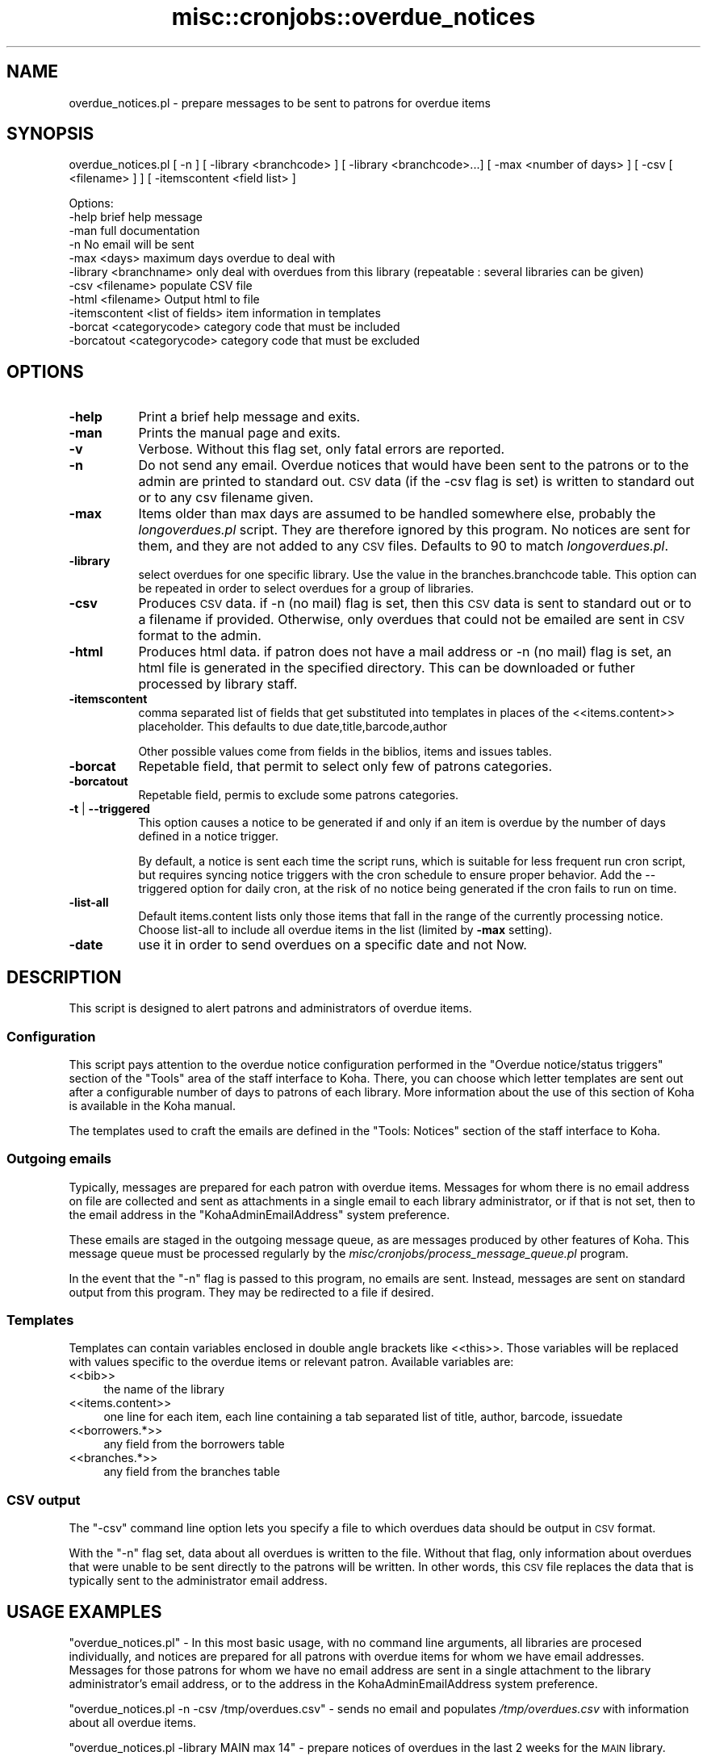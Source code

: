.\" Automatically generated by Pod::Man 2.25 (Pod::Simple 3.16)
.\"
.\" Standard preamble:
.\" ========================================================================
.de Sp \" Vertical space (when we can't use .PP)
.if t .sp .5v
.if n .sp
..
.de Vb \" Begin verbatim text
.ft CW
.nf
.ne \\$1
..
.de Ve \" End verbatim text
.ft R
.fi
..
.\" Set up some character translations and predefined strings.  \*(-- will
.\" give an unbreakable dash, \*(PI will give pi, \*(L" will give a left
.\" double quote, and \*(R" will give a right double quote.  \*(C+ will
.\" give a nicer C++.  Capital omega is used to do unbreakable dashes and
.\" therefore won't be available.  \*(C` and \*(C' expand to `' in nroff,
.\" nothing in troff, for use with C<>.
.tr \(*W-
.ds C+ C\v'-.1v'\h'-1p'\s-2+\h'-1p'+\s0\v'.1v'\h'-1p'
.ie n \{\
.    ds -- \(*W-
.    ds PI pi
.    if (\n(.H=4u)&(1m=24u) .ds -- \(*W\h'-12u'\(*W\h'-12u'-\" diablo 10 pitch
.    if (\n(.H=4u)&(1m=20u) .ds -- \(*W\h'-12u'\(*W\h'-8u'-\"  diablo 12 pitch
.    ds L" ""
.    ds R" ""
.    ds C` ""
.    ds C' ""
'br\}
.el\{\
.    ds -- \|\(em\|
.    ds PI \(*p
.    ds L" ``
.    ds R" ''
'br\}
.\"
.\" Escape single quotes in literal strings from groff's Unicode transform.
.ie \n(.g .ds Aq \(aq
.el       .ds Aq '
.\"
.\" If the F register is turned on, we'll generate index entries on stderr for
.\" titles (.TH), headers (.SH), subsections (.SS), items (.Ip), and index
.\" entries marked with X<> in POD.  Of course, you'll have to process the
.\" output yourself in some meaningful fashion.
.ie \nF \{\
.    de IX
.    tm Index:\\$1\t\\n%\t"\\$2"
..
.    nr % 0
.    rr F
.\}
.el \{\
.    de IX
..
.\}
.\"
.\" Accent mark definitions (@(#)ms.acc 1.5 88/02/08 SMI; from UCB 4.2).
.\" Fear.  Run.  Save yourself.  No user-serviceable parts.
.    \" fudge factors for nroff and troff
.if n \{\
.    ds #H 0
.    ds #V .8m
.    ds #F .3m
.    ds #[ \f1
.    ds #] \fP
.\}
.if t \{\
.    ds #H ((1u-(\\\\n(.fu%2u))*.13m)
.    ds #V .6m
.    ds #F 0
.    ds #[ \&
.    ds #] \&
.\}
.    \" simple accents for nroff and troff
.if n \{\
.    ds ' \&
.    ds ` \&
.    ds ^ \&
.    ds , \&
.    ds ~ ~
.    ds /
.\}
.if t \{\
.    ds ' \\k:\h'-(\\n(.wu*8/10-\*(#H)'\'\h"|\\n:u"
.    ds ` \\k:\h'-(\\n(.wu*8/10-\*(#H)'\`\h'|\\n:u'
.    ds ^ \\k:\h'-(\\n(.wu*10/11-\*(#H)'^\h'|\\n:u'
.    ds , \\k:\h'-(\\n(.wu*8/10)',\h'|\\n:u'
.    ds ~ \\k:\h'-(\\n(.wu-\*(#H-.1m)'~\h'|\\n:u'
.    ds / \\k:\h'-(\\n(.wu*8/10-\*(#H)'\z\(sl\h'|\\n:u'
.\}
.    \" troff and (daisy-wheel) nroff accents
.ds : \\k:\h'-(\\n(.wu*8/10-\*(#H+.1m+\*(#F)'\v'-\*(#V'\z.\h'.2m+\*(#F'.\h'|\\n:u'\v'\*(#V'
.ds 8 \h'\*(#H'\(*b\h'-\*(#H'
.ds o \\k:\h'-(\\n(.wu+\w'\(de'u-\*(#H)/2u'\v'-.3n'\*(#[\z\(de\v'.3n'\h'|\\n:u'\*(#]
.ds d- \h'\*(#H'\(pd\h'-\w'~'u'\v'-.25m'\f2\(hy\fP\v'.25m'\h'-\*(#H'
.ds D- D\\k:\h'-\w'D'u'\v'-.11m'\z\(hy\v'.11m'\h'|\\n:u'
.ds th \*(#[\v'.3m'\s+1I\s-1\v'-.3m'\h'-(\w'I'u*2/3)'\s-1o\s+1\*(#]
.ds Th \*(#[\s+2I\s-2\h'-\w'I'u*3/5'\v'-.3m'o\v'.3m'\*(#]
.ds ae a\h'-(\w'a'u*4/10)'e
.ds Ae A\h'-(\w'A'u*4/10)'E
.    \" corrections for vroff
.if v .ds ~ \\k:\h'-(\\n(.wu*9/10-\*(#H)'\s-2\u~\d\s+2\h'|\\n:u'
.if v .ds ^ \\k:\h'-(\\n(.wu*10/11-\*(#H)'\v'-.4m'^\v'.4m'\h'|\\n:u'
.    \" for low resolution devices (crt and lpr)
.if \n(.H>23 .if \n(.V>19 \
\{\
.    ds : e
.    ds 8 ss
.    ds o a
.    ds d- d\h'-1'\(ga
.    ds D- D\h'-1'\(hy
.    ds th \o'bp'
.    ds Th \o'LP'
.    ds ae ae
.    ds Ae AE
.\}
.rm #[ #] #H #V #F C
.\" ========================================================================
.\"
.IX Title "misc::cronjobs::overdue_notices 3pm"
.TH misc::cronjobs::overdue_notices 3pm "2012-07-03" "perl v5.14.2" "User Contributed Perl Documentation"
.\" For nroff, turn off justification.  Always turn off hyphenation; it makes
.\" way too many mistakes in technical documents.
.if n .ad l
.nh
.SH "NAME"
overdue_notices.pl \- prepare messages to be sent to patrons for overdue items
.SH "SYNOPSIS"
.IX Header "SYNOPSIS"
overdue_notices.pl [ \-n ] [ \-library <branchcode> ] [ \-library <branchcode>...] [ \-max <number of days> ] [ \-csv [ <filename> ] ] [ \-itemscontent <field list> ]
.PP
.Vb 11
\& Options:
\&   \-help                          brief help message
\&   \-man                           full documentation
\&   \-n                             No email will be sent
\&   \-max          <days>           maximum days overdue to deal with
\&   \-library      <branchname>     only deal with overdues from this library (repeatable : several libraries can be given)
\&   \-csv          <filename>       populate CSV file
\&   \-html         <filename>       Output html to file
\&   \-itemscontent <list of fields> item information in templates
\&   \-borcat       <categorycode>   category code that must be included
\&   \-borcatout    <categorycode>   category code that must be excluded
.Ve
.SH "OPTIONS"
.IX Header "OPTIONS"
.IP "\fB\-help\fR" 8
.IX Item "-help"
Print a brief help message and exits.
.IP "\fB\-man\fR" 8
.IX Item "-man"
Prints the manual page and exits.
.IP "\fB\-v\fR" 8
.IX Item "-v"
Verbose. Without this flag set, only fatal errors are reported.
.IP "\fB\-n\fR" 8
.IX Item "-n"
Do not send any email. Overdue notices that would have been sent to
the patrons or to the admin are printed to standard out. \s-1CSV\s0 data (if
the \-csv flag is set) is written to standard out or to any csv
filename given.
.IP "\fB\-max\fR" 8
.IX Item "-max"
Items older than max days are assumed to be handled somewhere else,
probably the \fIlongoverdues.pl\fR script. They are therefore ignored by
this program. No notices are sent for them, and they are not added to
any \s-1CSV\s0 files. Defaults to 90 to match \fIlongoverdues.pl\fR.
.IP "\fB\-library\fR" 8
.IX Item "-library"
select overdues for one specific library. Use the value in the
branches.branchcode table. This option can be repeated in order 
to select overdues for a group of libraries.
.IP "\fB\-csv\fR" 8
.IX Item "-csv"
Produces \s-1CSV\s0 data. if \-n (no mail) flag is set, then this \s-1CSV\s0 data is
sent to standard out or to a filename if provided. Otherwise, only
overdues that could not be emailed are sent in \s-1CSV\s0 format to the admin.
.IP "\fB\-html\fR" 8
.IX Item "-html"
Produces html data. if patron does not have a mail address or
\&\-n (no mail) flag is set, an html file is generated in the specified
directory. This can be downloaded or futher processed by library staff.
.IP "\fB\-itemscontent\fR" 8
.IX Item "-itemscontent"
comma separated list of fields that get substituted into templates in
places of the <<items.content>> placeholder. This
defaults to due date,title,barcode,author
.Sp
Other possible values come from fields in the biblios, items and
issues tables.
.IP "\fB\-borcat\fR" 8
.IX Item "-borcat"
Repetable field, that permit to select only few of patrons categories.
.IP "\fB\-borcatout\fR" 8
.IX Item "-borcatout"
Repetable field, permis to exclude some patrons categories.
.IP "\fB\-t\fR | \fB\-\-triggered\fR" 8
.IX Item "-t | --triggered"
This option causes a notice to be generated if and only if 
an item is overdue by the number of days defined in a notice trigger.
.Sp
By default, a notice is sent each time the script runs, which is suitable for 
less frequent run cron script, but requires syncing notice triggers with 
the  cron schedule to ensure proper behavior.
Add the \-\-triggered option for daily cron, at the risk of no notice 
being generated if the cron fails to run on time.
.IP "\fB\-list\-all\fR" 8
.IX Item "-list-all"
Default items.content lists only those items that fall in the 
range of the currently processing notice.
Choose list-all to include all overdue items in the list (limited by \fB\-max\fR setting).
.IP "\fB\-date\fR" 8
.IX Item "-date"
use it in order to send overdues on a specific date and not Now.
.SH "DESCRIPTION"
.IX Header "DESCRIPTION"
This script is designed to alert patrons and administrators of overdue
items.
.SS "Configuration"
.IX Subsection "Configuration"
This script pays attention to the overdue notice configuration
performed in the \*(L"Overdue notice/status triggers\*(R" section of the
\&\*(L"Tools\*(R" area of the staff interface to Koha. There, you can choose
which letter templates are sent out after a configurable number of
days to patrons of each library. More information about the use of this
section of Koha is available in the Koha manual.
.PP
The templates used to craft the emails are defined in the \*(L"Tools:
Notices\*(R" section of the staff interface to Koha.
.SS "Outgoing emails"
.IX Subsection "Outgoing emails"
Typically, messages are prepared for each patron with overdue
items. Messages for whom there is no email address on file are
collected and sent as attachments in a single email to each library
administrator, or if that is not set, then to the email address in the
\&\f(CW\*(C`KohaAdminEmailAddress\*(C'\fR system preference.
.PP
These emails are staged in the outgoing message queue, as are messages
produced by other features of Koha. This message queue must be
processed regularly by the
\&\fImisc/cronjobs/process_message_queue.pl\fR program.
.PP
In the event that the \f(CW\*(C`\-n\*(C'\fR flag is passed to this program, no emails
are sent. Instead, messages are sent on standard output from this
program. They may be redirected to a file if desired.
.SS "Templates"
.IX Subsection "Templates"
Templates can contain variables enclosed in double angle brackets like
<<this>>. Those variables will be replaced with values
specific to the overdue items or relevant patron. Available variables
are:
.IP "<<bib>>" 4
.IX Item "<<bib>>"
the name of the library
.IP "<<items.content>>" 4
.IX Item "<<items.content>>"
one line for each item, each line containing a tab separated list of
title, author, barcode, issuedate
.IP "<<borrowers.*>>" 4
.IX Item "<<borrowers.*>>"
any field from the borrowers table
.IP "<<branches.*>>" 4
.IX Item "<<branches.*>>"
any field from the branches table
.SS "\s-1CSV\s0 output"
.IX Subsection "CSV output"
The \f(CW\*(C`\-csv\*(C'\fR command line option lets you specify a file to which
overdues data should be output in \s-1CSV\s0 format.
.PP
With the \f(CW\*(C`\-n\*(C'\fR flag set, data about all overdues is written to the
file. Without that flag, only information about overdues that were
unable to be sent directly to the patrons will be written. In other
words, this \s-1CSV\s0 file replaces the data that is typically sent to the
administrator email address.
.SH "USAGE EXAMPLES"
.IX Header "USAGE EXAMPLES"
\&\f(CW\*(C`overdue_notices.pl\*(C'\fR \- In this most basic usage, with no command line
arguments, all libraries are procesed individually, and notices are
prepared for all patrons with overdue items for whom we have email
addresses. Messages for those patrons for whom we have no email
address are sent in a single attachment to the library administrator's
email address, or to the address in the KohaAdminEmailAddress system
preference.
.PP
\&\f(CW\*(C`overdue_notices.pl \-n \-csv /tmp/overdues.csv\*(C'\fR \- sends no email and
populates \fI/tmp/overdues.csv\fR with information about all overdue
items.
.PP
\&\f(CW\*(C`overdue_notices.pl \-library MAIN max 14\*(C'\fR \- prepare notices of
overdues in the last 2 weeks for the \s-1MAIN\s0 library.
.SH "SEE ALSO"
.IX Header "SEE ALSO"
The \fImisc/cronjobs/advance_notices.pl\fR program allows you to send
messages to patrons in advance of thier items becoming due, or to
alert them of items that have just become due.
.SH "INTERNAL METHODS"
.IX Header "INTERNAL METHODS"
These methods are internal to the operation of overdue_notices.pl.
.SS "parse_letter"
.IX Subsection "parse_letter"
parses the letter template, replacing the placeholders with data
specific to this patron, biblio, or item
.PP
named parameters:
  letter \- required hashref
  borrowernumber \- required integer
  substitute \- optional hashref of other key/value pairs that should
    be substituted in the letter content
.PP
returns the \f(CW\*(C`letter\*(C'\fR hashref, with the content updated to reflect the
substituted keys and values.
.SS "prepare_letter_for_printing"
.IX Subsection "prepare_letter_for_printing"
returns a string of text appropriate for printing in the event that an
overdue notice will not be sent to the patron's email
address. Depending on the desired output format, this may be a \s-1CSV\s0
string, or a human-readable representation of the notice.
.PP
required parameters:
  letter
  borrowernumber
.PP
optional parameters:
  outputformat
